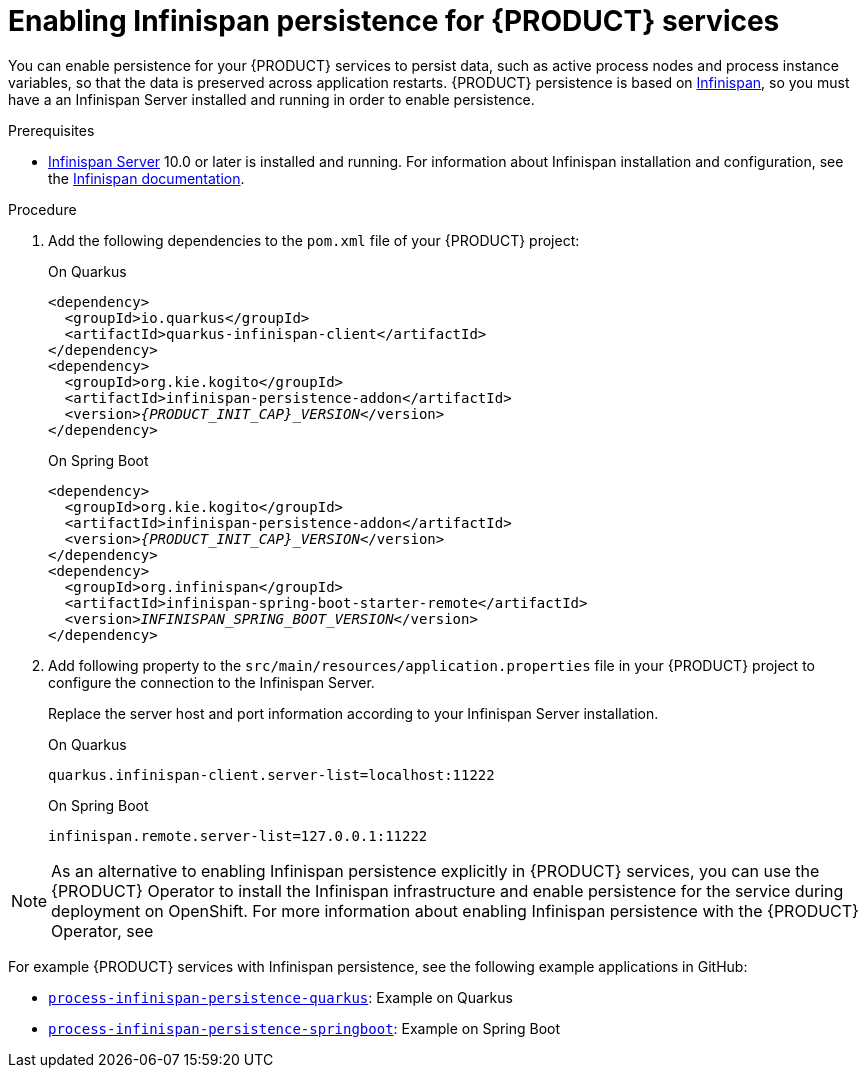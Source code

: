 [id='proc-persistence-enabling_{context}']
= Enabling Infinispan persistence for {PRODUCT} services

You can enable persistence for your {PRODUCT} services to persist data, such as active process nodes and process instance variables, so that the data is preserved across application restarts. {PRODUCT} persistence is based on https://infinispan.org/[Infinispan], so you must have a an Infinispan Server installed and running in order to enable persistence.

.Prerequisites
* https://infinispan.org/[Infinispan Server] 10.0 or later is installed and running. For information about Infinispan installation and configuration, see the https://infinispan.org/documentation/[Infinispan documentation].

.Procedure
. Add the following dependencies to the `pom.xml` file of your {PRODUCT} project:
+
--
.On Quarkus
[source,xml,subs="attributes+,+quotes"]
----
<dependency>
  <groupId>io.quarkus</groupId>
  <artifactId>quarkus-infinispan-client</artifactId>
</dependency>
<dependency>
  <groupId>org.kie.kogito</groupId>
  <artifactId>infinispan-persistence-addon</artifactId>
  <version>__{PRODUCT_INIT_CAP}_VERSION__</version>
</dependency>
----

.On Spring Boot
[source,xml,subs="attributes+,+quotes"]
----
<dependency>
  <groupId>org.kie.kogito</groupId>
  <artifactId>infinispan-persistence-addon</artifactId>
  <version>__{PRODUCT_INIT_CAP}_VERSION__</version>
</dependency>
<dependency>
  <groupId>org.infinispan</groupId>
  <artifactId>infinispan-spring-boot-starter-remote</artifactId>
  <version>__INFINISPAN_SPRING_BOOT_VERSION__</version>
</dependency>
----
--
. Add following property to the `src/main/resources/application.properties` file in your {PRODUCT} project to configure the connection to the Infinispan Server.
+
--
Replace the server host and port information according to your Infinispan Server installation.

.On Quarkus
[source]
----
quarkus.infinispan-client.server-list=localhost:11222
----

.On Spring Boot
[source, plain]
----
infinispan.remote.server-list=127.0.0.1:11222
----
--

NOTE: As an alternative to enabling Infinispan persistence explicitly in {PRODUCT} services, you can use the {PRODUCT} Operator to install the Infinispan infrastructure and enable persistence for the service during deployment on OpenShift. For more information about enabling Infinispan persistence with the {PRODUCT} Operator, see
ifdef::KOGITO[]
{URL_DEPLOYING_ON_OPENSHIFT}#con-kogito-operator-with-infinispan_kogito-deploying-on-openshift[_{DEPLOYING_ON_OPENSHIFT}_].
endif::[]
ifdef::KOGITO-COMM[]
xref:con-kogito-operator-with-infinispan_kogito-deploying-on-openshift[].
endif::[]

For example {PRODUCT} services with Infinispan persistence, see the following example applications in GitHub:

* https://github.com/kiegroup/kogito-examples/tree/stable/process-infinispan-persistence-quarkus[`process-infinispan-persistence-quarkus`]: Example on Quarkus
* https://github.com/kiegroup/kogito-examples/tree/stable/process-infinispan-persistence-springboot[`process-infinispan-persistence-springboot`]: Example on Spring Boot
